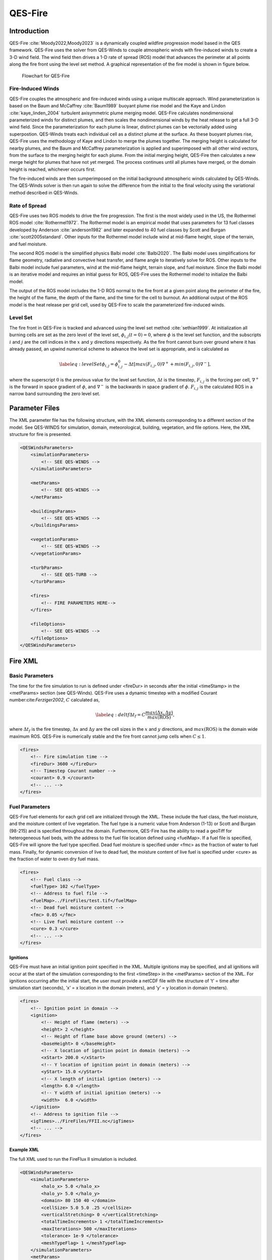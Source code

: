 QES-Fire
========

Introduction
------------

QES-Fire :cite:`Moody2022,Moody2023` is a dynamically coupled wildfire
progression model based in the QES framework. QES-Fire uses the solver
from QES-Winds to couple atmospheric winds with fire-induced winds to
create a 3-D wind field. The wind field then drives a 1-D rate of spread
(ROS) model that advances the perimeter at all points along the fire
front using the level set method. A graphical representation of the fire
model is shown in figure below.

.. figure:: Images/Fire-Flowchart.png
   :width: 14cm

   Flowchart for QES-Fire

Fire-Induced Winds
~~~~~~~~~~~~~~~~~~

QES-Fire couples the atmospheric and fire-induced winds using a unique
multiscale approach. Wind parameterization is based on the Baum and
McCaffrey :cite:`Baum1989` buoyant plume rise model and the Kaye and
Lindon :cite:`kaye_linden_2004` turbulent axisymmetric plume merging
model. QES-Fire calculates nondimensional parameterized winds for
distinct plumes, and then scales the nondimensional winds by the heat
release to get a full 3-D wind field. Since the parameterization for
each plume is linear, distinct plumes can be vectorially added using
superpostion. QES-Winds treats each individual cell as a distinct plume
at the surface. As these buoyant plumes rise, QES-Fire uses the
methodology of Kaye and Lindon to merge the plumes together. The merging
height is calculated for nearby plumes, and the Baum and McCaffrey
parameterization is applied and superimposed with all other wind
vectors, from the surface to the merging height for each plume. From the
initial merging height, QES-Fire then calculates a new merge height for
plumes that have not yet merged. The process continues until all plumes
have merged, or the domain height is reached, whichever occurs first.

The fire-induced winds are then sumperimposed on the initial background
atmospheric winds calculated by QES-Winds. The QES-Winds solver is then
run again to solve the difference from the initial to the final velocity
using the variational method described in QES-Winds.

Rate of Spread
~~~~~~~~~~~~~~

QES-Fire uses two ROS models to drive the fire progression. The first is
the most widely used in the US, the Rothermel ROS model
:cite:`Rothermel1972`. The Rothermel model is an empirical model that
uses parameters for 13 fuel classes developed by Anderson
:cite:`anderson1982` and later expanded to 40 fuel classes by Scott and
Burgan :cite:`scott2005standard`. Other inputs for the Rothermel model
include wind at mid-flame height, slope of the terrain, and fuel
moisture.

The second ROS model is the simplified physics Balbi model
:cite:`Balbi2020`. The Balbi model uses simplifications for flame
geometry, radiative and convective heat transfer, and flame angle to
iteratively solve for ROS. Other inputs to the Balbi model include fuel
parameters, wind at the mid-flame height, terrain slope, and fuel
moisture. Since the Balbi model is an iterative model and requires an
initial guess for ROS, QES-Fire uses the Rothermel model to initialize
the Balbi model.

The output of the ROS model includes the 1-D ROS normal to the fire
front at a given point along the perimeter of the fire, the height of
the flame, the depth of the flame, and the time for the cell to burnout.
An additional output of the ROS model is the heat release per grid cell,
used by QES-Fire to scale the parameterized fire-induced winds.

Level Set
~~~~~~~~~

The fire front in QES-Fire is tracked and advanced using the level set
method :cite:`sethian1999`. At initialization all burning cells are set
as the zero level of the level set, :math:`\phi_{i,j}(t=0) = 0`, where
:math:`\phi` is the level set function, and the subscripts :math:`i` and
:math:`j` are the cell indices in the :math:`x` and :math:`y` directions
respectively. As the fire front cannot burn over ground where it has
already passed, an upwind numerical scheme to advance the level set is
appropriate, and is calculated as

.. math::

   \label{eq:levelSet}
       \phi_{i,j} = \phi_{i,j}^{0} - \Delta t\left[max(F_{i,j},0)\nabla^{+} + min(F_{i,j},0)\nabla^{-}\right],

where the superscript :math:`0` is the previous value for the level set
function, :math:`\Delta t` is the timestep, :math:`F_{i,j}` is the
forcing per cell, :math:`\nabla^{+}` is the forward in space gradient of
:math:`\phi`, and :math:`\nabla^{-}` is the backwards in space gradient
of :math:`\phi`. :math:`F_{i,j}` is the calculated ROS in a narrow band
surrounding the zero level set.

Parameter Files
---------------

The XML parameter file has the following structure, with the XML
elements corresponding to a different section of the model. See
QES-WINDS for simulation, domain, meteorological, building, vegetation,
and file options. Here, the XML structure for fire is presented.

.. code:: xml

   <QESWindsParameters>
       <simulationParameters>
           <!-- SEE QES-WINDS -->
       </simulationParameters>

       <metParams>
           <!-- SEE QES-WINDS -->
       </metParams>

       <buildingsParams>
           <!-- SEE QES-WINDS -->
       </buildingsParams>

       <vegetationParams>
           <!-- SEE QES-WINDS -->
       </vegetationParams>

       <turbParams>
           <!-- SEE QES-TURB -->
       </turbParams>

       <fires>
           <!-- FIRE PARAMETERS HERE-->
       </fires>

       <fileOptions>
           <!-- SEE QES-WINDS -->
       </fileOptions>
   </QESWindsParameters>

Fire XML
--------

Basic Parameters
~~~~~~~~~~~~~~~~

The time for the fire simulation to run is defined under <fireDur> in
seconds after the initial <timeStamp> in the <metParams> section (see
QES-Winds). QES-Fire uses a dynamic timestep with a modified Courant
number:cite:`Ferziger2002`, :math:`C` calculated as,

.. math::

   \label{eq:deltf}
       \Delta t_f = C \frac{max(\Delta x, \Delta y)}{max(\mathrm{ROS})},

where :math:`\Delta t_f` is the fire timestep, :math:`\Delta x` and
:math:`\Delta y` are the cell sizes in the :math:`x` and :math:`y`
directions, and :math:`max(\mathrm{ROS})` is the domain wide maximum
ROS. QES-Fire is numerically stable and the fire front cannot jump cells
when :math:`C\leq 1`.

.. code:: xml

   <fires>
       <!-- Fire simulation time -->
       <fireDur> 3600 </fireDur>
       <!-- Timestep Courant number -->
       <courant> 0.9 </courant>
       <!-- ... -->
   </fires>

Fuel Parameters
~~~~~~~~~~~~~~~

QES-Fire fuel elements for each grid cell are initialized through the
XML. These include the fuel class, the fuel moisture, and the moisture
content of live vegetation. The fuel type is a numeric value from
Anderson (1-13) or Scott and Burgan (98-215) and is specified throughout
the domain. Furthermore, QES-Fire has the ability to read a geoTiff for
heterogeneous fuel beds, with the address to the fuel file location
defined using <fuelMap>. If a fuel file is specified, QES-Fire will
ignore the fuel type specified. Dead fuel moisture is specified under
<fmc> as the fraction of water to fuel mass. Finally, for dynamic
conversion of live to dead fuel, the moisture content of live fuel is
specified under <cure> as the fraction of water to oven dry fuel mass.

.. code:: xml

   <fires>
       <!-- Fuel class -->
       <fuelType> 102 </fuelType>
       <!-- Address to fuel file -->
       <fuelMap>../FireFiles/test.tif</fuelMap>
       <!-- Dead fuel moisture content -->
       <fmc> 0.05 </fmc>
       <!-- Live fuel moisture content -->
       <cure> 0.3 </cure>
       <!-- ... -->
   </fires>

Ignitions
^^^^^^^^^

QES-Fire must have an initial ignition point specified in the XML.
Multiple ignitions may be specified, and all ignitions will occur at the
start of the simulation corresponding to the first <timeStep> in the
<metParams> section of the XML. For ignitions occurring after the
initial start, the user must provide a netCDF file with the structure of
’t’ = time after simulation start (seconds), ’x’ = x location in the
domain (meters), and ’y’ = y location in domain (meters).

.. code:: xml

   <fires>
       <!-- Ignition point in domain -->
       <ignition>
           <!-- Height of flame (meters) -->
           <height> 2 </height>
           <!-- Height of flame base above ground (meters) --> 
           <baseHeight> 0 </baseHeight>
           <!-- X location of ignition point in domain (meters) -->
           <xStart> 200.0 </xStart>
           <!-- Y location of ignition point in domain (meters) -->
           <yStart> 15.0 </yStart>
           <!-- X length of initial igntion (meters) -->
           <length> 6.0 </length>
           <!-- Y width of initial ignition (meters) -->
           <width>  6.0 </width>
       </ignition>
       <!-- Address to ignition file -->
       <igTimes>../FireFiles/FFII.nc</igTimes>
       <!-- ... -->
   </fires>

Example XML
^^^^^^^^^^^

The full XML used to run the FireFlux II simulation is included.

.. code:: xml

   <QESWindsParameters>
       <simulationParameters>
           <halo_x> 5.0 </halo_x>
           <halo_y> 5.0 </halo_y>
           <domain> 80 150 40 </domain>
           <cellSize> 5.0 5.0 .25 </cellSize>
           <verticalStretching> 0 </verticalStretching>
           <totalTimeIncrements> 1 </totalTimeIncrements>
           <maxIterations> 500 </maxIterations>
           <tolerance> 1e-9 </tolerance>
           <meshTypeFlag> 1 </meshTypeFlag>
       </simulationParameters>
       <metParams>
           <z0_domain_flag> 0 </z0_domain_flag>
           <sensor>
               <site_coord_flag> 1 </site_coord_flag>
               <site_xcoord> 1.0  </site_xcoord>
               <site_ycoord> 1.0 </site_ycoord>
               <timeSeries>
                   <timeStamp>2013-01-30T15:04:08</timeStamp>
                   <boundaryLayerFlag> 1 </boundaryLayerFlag>
                   <siteZ0> 0.1 </siteZ0>
                   <reciprocal> 0.0 </reciprocal>
                   <height>10.0 </height>
                   <speed> 8.9 </speed>
                   <direction> 295.0 </direction>
               </timeSeries>
           </sensor>
       </metParams>
       <fires>
           <fireDur> 1200 </fireDur>
           <fuelType> 103 </fuelType>
           <fmc> 0.065 </fmc>
           <cure> 0.3 </cure>
           <ignition>
               <height> 0.25 </height>
               <baseHeight> 0 </baseHeight>
               <xStart> 65.0 </xStart>
               <yStart> 655.0 </yStart>
               <length> 5.0 </length>
               <width> 5.0 </width>
           </ignition>
           <courant> 0.9 </courant>
           <igTimes>../FireFiles/FFII.nc</igTimes>
       </fires>
       <fileOptions>
           <outputFlag>1</outputFlag>
           <outputFields>all</outputFields>
       </fileOptions>
   </QESWindsParameters>
